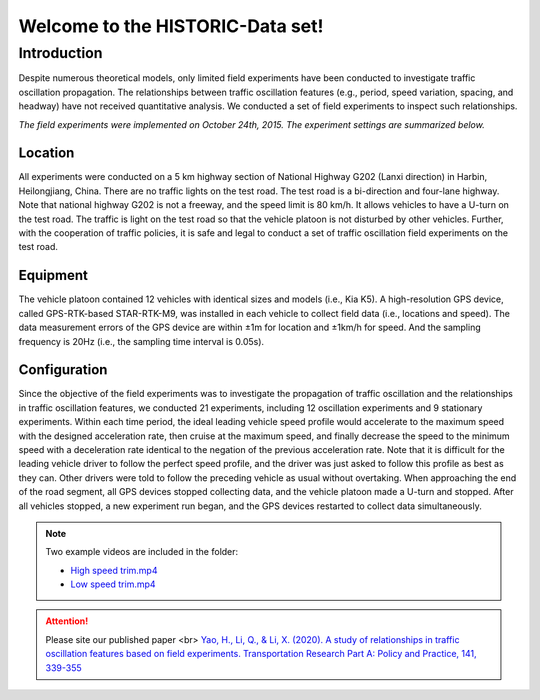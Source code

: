 Welcome to the HISTORIC-Data set!
===================================

Introduction
--------------------
Despite numerous theoretical models, only limited field experiments have been conducted to investigate traffic oscillation propagation. The relationships between traffic oscillation features (e.g., period, speed variation, spacing, and headway) have not received quantitative analysis. We conducted a set of field experiments to inspect such relationships.

*The field experiments were implemented on October 24th, 2015. The experiment settings are summarized below.*

Location
```````````````````````````
All experiments were conducted on a 5 km highway section of National Highway G202 (Lanxi direction) in Harbin, Heilongjiang, China. There are no traffic lights on the test road. The test road is a bi-direction and four-lane highway. Note that national highway G202 is not a freeway, and the speed limit is 80 km/h. It allows vehicles to have a U-turn on the test road. The traffic is light on the test road so that the vehicle platoon is not disturbed by other vehicles. Further, with the cooperation of traffic policies, it is safe and legal to conduct a set of traffic oscillation field experiments on the test road.

Equipment
`````````````````````````````
The vehicle platoon contained 12 vehicles with identical sizes and models (i.e., Kia K5). A high-resolution GPS device, called GPS-RTK-based STAR-RTK-M9, was installed in each vehicle to collect field data (i.e., locations and speed). The data measurement errors of the GPS device are within ±1m for location and ±1km/h for speed. And the sampling frequency is 20Hz (i.e., the sampling time interval is 0.05s).
 
Configuration
```````````````````````````````
Since the objective of the field experiments was to investigate the propagation of traffic oscillation and the relationships in traffic oscillation features, we conducted 21 experiments, including 12 oscillation experiments and 9 stationary experiments. Within each time period, the ideal leading vehicle speed profile would accelerate to the maximum speed with the designed acceleration rate, then cruise at the maximum speed, and finally decrease the speed to the minimum speed with a deceleration rate identical to the negation of the previous acceleration rate. Note that it is difficult for the leading vehicle driver to follow the perfect speed profile, and the driver was just asked to follow this profile as best as they can. Other drivers were told to follow the preceding vehicle as usual without overtaking. When approaching the end of the road segment, all GPS devices stopped collecting data, and the vehicle platoon made a U-turn and stopped. After all vehicles stopped, a new experiment run began, and the GPS devices restarted to collect data simultaneously.

.. note::

   Two example videos are included in the folder: 

   * `High speed trim.mp4 <https://github.com/CATS-Lab/HISTORIC-data/blob/main/High%20speed%20tirm.mp4>`_
   * `Low speed trim.mp4 <https://github.com/CATS-Lab/HISTORIC-data/blob/main/Low%20speed%20tirm.mp4>`_


 
.. attention::

   Please site our published paper <br>
   `Yao, H., Li, Q., & Li, X. (2020). A study of relationships in traffic oscillation features based on field experiments. Transportation Research Part A: Policy and Practice, 141, 339-355 <https://doi.org/10.1016/j.tra.2020.09.006>`_





   

